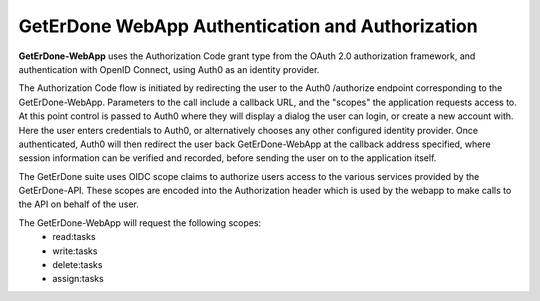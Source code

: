 .. _webapp-auth:

=================================================
GetErDone WebApp Authentication and Authorization
=================================================

**GetErDone-WebApp** uses the Authorization Code grant type from the OAuth 2.0
authorization framework, and authentication with OpenID Connect, using Auth0 
as an identity provider.

The Authorization Code flow is initiated by redirecting the user to the
Auth0 /authorize endpoint corresponding to the GetErDone-WebApp. Parameters
to the call include a callback URL, and the "scopes" the application requests
access to. At this point control is passed to Auth0 where they will display a
dialog the user can login, or create a new account with. Here the user enters
credentials to Auth0, or alternatively chooses any other configured identity
provider. Once authenticated, Auth0 will then redirect the user back
GetErDone-WebApp at the callback address specified, where session information
can be verified and recorded, before sending the user on to the application
itself.

The GetErDone suite uses OIDC scope claims to authorize users access to the
various services provided by the GetErDone-API. These scopes are encoded into
the Authorization header which is used by the webapp to make calls to the
API on behalf of the user.

The GetErDone-WebApp will request the following scopes:
    * read:tasks
    * write:tasks
    * delete:tasks
    * assign:tasks

